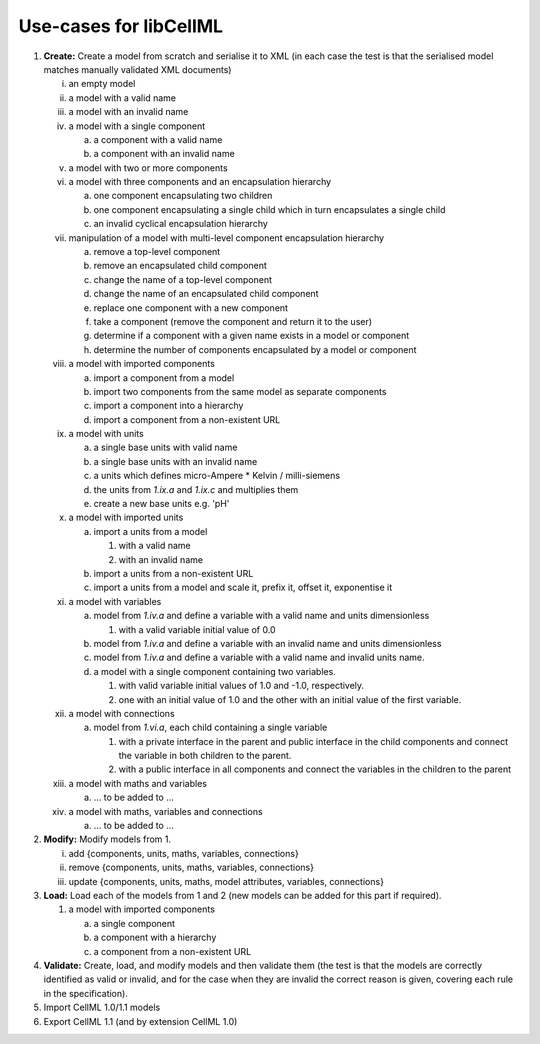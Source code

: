 .. _libCellMLUseCases:

=======================
Use-cases for libCellML
=======================

1. **Create:** Create a model from scratch and serialise it to XML (in each case the test is that the serialised model matches manually validated XML documents)

   i. an empty model
   #. a model with a valid name
   #. a model with an invalid name
   #. a model with a single component
    
      a. a component with a valid name
      #. a component with an invalid name
      
   #. a model with two or more components
   #. a model with three components and an encapsulation hierarchy

      a. one component encapsulating two children
      #. one component encapsulating a single child which in turn encapsulates a single child
      #. an invalid cyclical encapsulation hierarchy
      
   #. manipulation of a model with multi-level component encapsulation hierarchy
   
      a. remove a top-level component
      #. remove an encapsulated child component
      #. change the name of a top-level component
      #. change the name of an encapsulated child component
      #. replace one component with a new component
      #. take a component (remove the component and return it to the user)
      #. determine if a component with a given name exists in a model or component
      #. determine the number of components encapsulated by a model or component

   #. a model with imported components

      a. import a component from a model
      #. import two components from the same model as separate components
      #. import a component into a hierarchy
      #. import a component from a non-existent URL

   #. a model with units

      a. a single base units with valid name
      #. a single base units with an invalid name
      #. a units which defines micro-Ampere * Kelvin / milli-siemens
      #. the units from *1.ix.a* and *1.ix.c* and multiplies them
      #. create a new base units e.g. 'pH'

   #. a model with imported units

      a. import a units from a model

         #. with a valid name
         #. with an invalid name

      #. import a units from a non-existent URL
      #. import a units from a model and scale it, prefix it, offset it, exponentise it
      
   #. a model with variables
   
      a. model from *1.iv.a* and define a variable with a valid name and units dimensionless

         #. with a valid variable initial value of 0.0

      #. model from *1.iv.a* and define a variable with an invalid name and units dimensionless
      #. model from *1.iv.a* and define a variable with a valid name and invalid units name.
      #. a model with a single component containing two variables.

         #. with valid variable initial values of 1.0 and -1.0, respectively.
         #. one with an initial value of 1.0 and the other with an initial value of the first variable.

   #. a model with connections

      a. model from *1.vi.a*, each child containing a single variable

         #. with a private interface in the parent and public interface in the child components and connect the variable in both children to the parent.
         #. with a public interface in all components and connect the variables in the children to the parent
         
   #. a model with maths and variables
   
      a. … to be added to ...
      
   #. a model with maths, variables and connections
   
      a. … to be added to ...

#. **Modify:** Modify models from 1.

   i. add {components, units, maths, variables, connections}
   #. remove {components, units, maths, variables, connections}
   #. update {components, units, maths, model attributes, variables, connections}
   
#. **Load:** Load each of the models from 1 and 2 (new models can be added for this part if required).

   #. a model with imported components

      a. a single component
      #. a component with a hierarchy
      #. a component from a non-existent URL   

#. **Validate:**  Create, load, and modify models and then validate them (the test is that the models are correctly identified as valid or invalid, and for the case when they are invalid the correct reason is given, covering each rule in the specification). 

#. Import CellML 1.0/1.1 models

#. Export CellML 1.1 (and by extension CellML 1.0)

